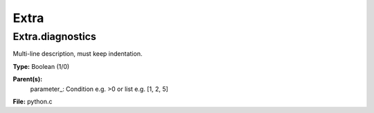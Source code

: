 
=====
Extra
=====

Extra.diagnostics
=================
Multi-line description, must keep indentation.

**Type:** Boolean (1/0)

**Parent(s):**
  parameter_: Condition e.g. >0 or list e.g. [1, 2, 5]


**File:** python.c


